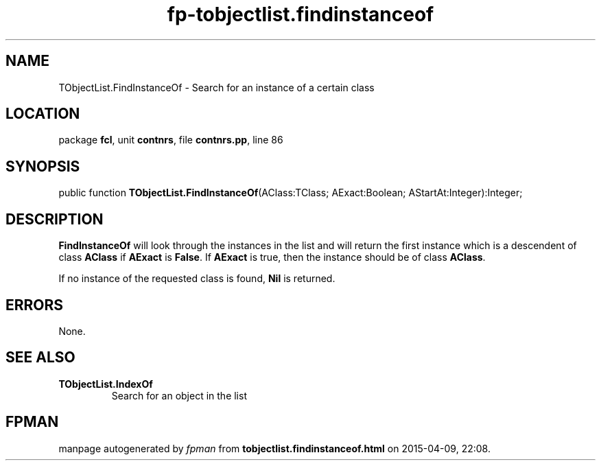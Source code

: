 .\" file autogenerated by fpman
.TH "fp-tobjectlist.findinstanceof" 3 "2014-03-14" "fpman" "Free Pascal Programmer's Manual"
.SH NAME
TObjectList.FindInstanceOf - Search for an instance of a certain class
.SH LOCATION
package \fBfcl\fR, unit \fBcontnrs\fR, file \fBcontnrs.pp\fR, line 86
.SH SYNOPSIS
public function \fBTObjectList.FindInstanceOf\fR(AClass:TClass; AExact:Boolean; AStartAt:Integer):Integer;
.SH DESCRIPTION
\fBFindInstanceOf\fR will look through the instances in the list and will return the first instance which is a descendent of class \fBAClass\fR if \fBAExact\fR is \fBFalse\fR. If \fBAExact\fR is true, then the instance should be of class \fBAClass\fR.

If no instance of the requested class is found, \fBNil\fR is returned.


.SH ERRORS
None.


.SH SEE ALSO
.TP
.B TObjectList.IndexOf
Search for an object in the list

.SH FPMAN
manpage autogenerated by \fIfpman\fR from \fBtobjectlist.findinstanceof.html\fR on 2015-04-09, 22:08.

